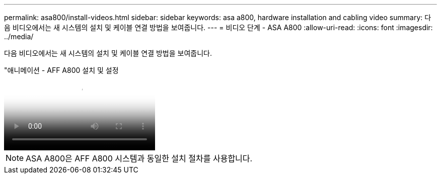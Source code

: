 ---
permalink: asa800/install-videos.html 
sidebar: sidebar 
keywords: asa a800, hardware installation and cabling video 
summary: 다음 비디오에서는 새 시스템의 설치 및 케이블 연결 방법을 보여줍니다. 
---
= 비디오 단계 - ASA A800
:allow-uri-read: 
:icons: font
:imagesdir: ../media/


[role="lead"]
다음 비디오에서는 새 시스템의 설치 및 케이블 연결 방법을 보여줍니다.

."애니메이션 - AFF A800 설치 및 설정
video::2a61ed74-a0ce-46c3-86d2-ab4b013c0030[panopto]

NOTE: ASA A800은 AFF A800 시스템과 동일한 설치 절차를 사용합니다.
